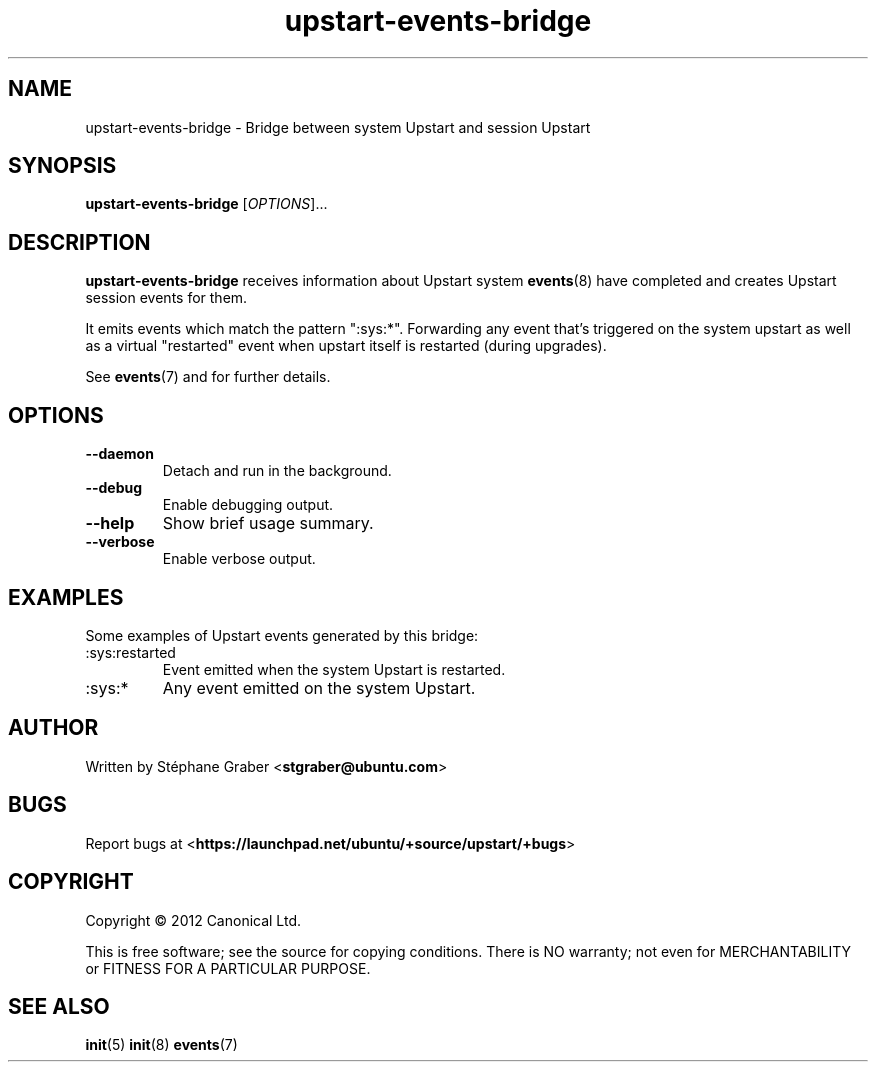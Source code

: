 .TH upstart\-events\-bridge 8 2011-03-08 upstart
.\"
.SH NAME
upstart\-events\-bridge \- Bridge between system Upstart and session Upstart
.\"
.SH SYNOPSIS
.B upstart\-events\-bridge
.RI [ OPTIONS ]...
.\"
.SH DESCRIPTION
.B upstart\-events\-bridge
receives information about Upstart system
.BR events (8)
have completed and creates Upstart session events for them.

It emits events which match the pattern ":sys:*". Forwarding any event that's
triggered on the system upstart as well as a virtual "restarted" event when
upstart itself is restarted (during upgrades).

See \fBevents\fP(7) and for further details.

.\"
.SH OPTIONS
.\"
.TP
.B \-\-daemon
Detach and run in the background.
.\"
.TP
.B \-\-debug
Enable debugging output.
.\"
.TP
.B \-\-help
Show brief usage summary.
.\"
.TP
.B \-\-verbose
Enable verbose output.
.\"
.SH EXAMPLES

Some examples of Upstart events generated by this bridge:
.IP :sys:restarted
Event emitted when the system Upstart is restarted.
.IP :sys:*
Any event emitted on the system Upstart.
.\"
.SH AUTHOR
Written by Stéphane Graber
.RB < stgraber@ubuntu.com >
.\"
.SH BUGS
Report bugs at 
.RB < https://launchpad.net/ubuntu/+source/upstart/+bugs >
.\"
.SH COPYRIGHT
Copyright \(co 2012 Canonical Ltd.
.PP
This is free software; see the source for copying conditions.  There is NO
warranty; not even for MERCHANTABILITY or FITNESS FOR A PARTICULAR PURPOSE.
.SH SEE ALSO
.BR init (5)
.BR init (8)
.BR events (7)
